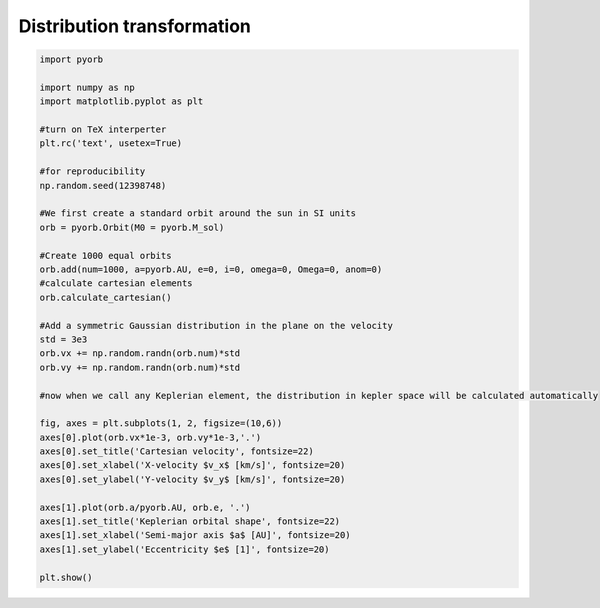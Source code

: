 .. only:: html

    .. note::
        :class: sphx-glr-download-link-note

        Click :ref:`here <sphx_glr_download_auto_gallery_distribution_transform.py>`     to download the full example code
    .. rst-class:: sphx-glr-example-title

    .. _sphx_glr_auto_gallery_distribution_transform.py:


Distribution transformation
============================



.. image:: /auto_gallery/images/sphx_glr_distribution_transform_001.png
    :alt: Cartesian velocity, Keplerian orbital shape
    :class: sphx-glr-single-img






.. code-block:: default


    import pyorb

    import numpy as np
    import matplotlib.pyplot as plt

    #turn on TeX interperter
    plt.rc('text', usetex=True)

    #for reproducibility
    np.random.seed(12398748)

    #We first create a standard orbit around the sun in SI units
    orb = pyorb.Orbit(M0 = pyorb.M_sol)

    #Create 1000 equal orbits
    orb.add(num=1000, a=pyorb.AU, e=0, i=0, omega=0, Omega=0, anom=0)
    #calculate cartesian elements
    orb.calculate_cartesian()

    #Add a symmetric Gaussian distribution in the plane on the velocity
    std = 3e3
    orb.vx += np.random.randn(orb.num)*std
    orb.vy += np.random.randn(orb.num)*std

    #now when we call any Keplerian element, the distribution in kepler space will be calculated automatically

    fig, axes = plt.subplots(1, 2, figsize=(10,6))
    axes[0].plot(orb.vx*1e-3, orb.vy*1e-3,'.')
    axes[0].set_title('Cartesian velocity', fontsize=22)
    axes[0].set_xlabel('X-velocity $v_x$ [km/s]', fontsize=20)
    axes[0].set_ylabel('Y-velocity $v_y$ [km/s]', fontsize=20)

    axes[1].plot(orb.a/pyorb.AU, orb.e, '.')
    axes[1].set_title('Keplerian orbital shape', fontsize=22)
    axes[1].set_xlabel('Semi-major axis $a$ [AU]', fontsize=20)
    axes[1].set_ylabel('Eccentricity $e$ [1]', fontsize=20)

    plt.show()

.. rst-class:: sphx-glr-timing

   **Total running time of the script:** ( 0 minutes  1.027 seconds)


.. _sphx_glr_download_auto_gallery_distribution_transform.py:


.. only :: html

 .. container:: sphx-glr-footer
    :class: sphx-glr-footer-example



  .. container:: sphx-glr-download sphx-glr-download-python

     :download:`Download Python source code: distribution_transform.py <distribution_transform.py>`



  .. container:: sphx-glr-download sphx-glr-download-jupyter

     :download:`Download Jupyter notebook: distribution_transform.ipynb <distribution_transform.ipynb>`


.. only:: html

 .. rst-class:: sphx-glr-signature

    `Gallery generated by Sphinx-Gallery <https://sphinx-gallery.github.io>`_
